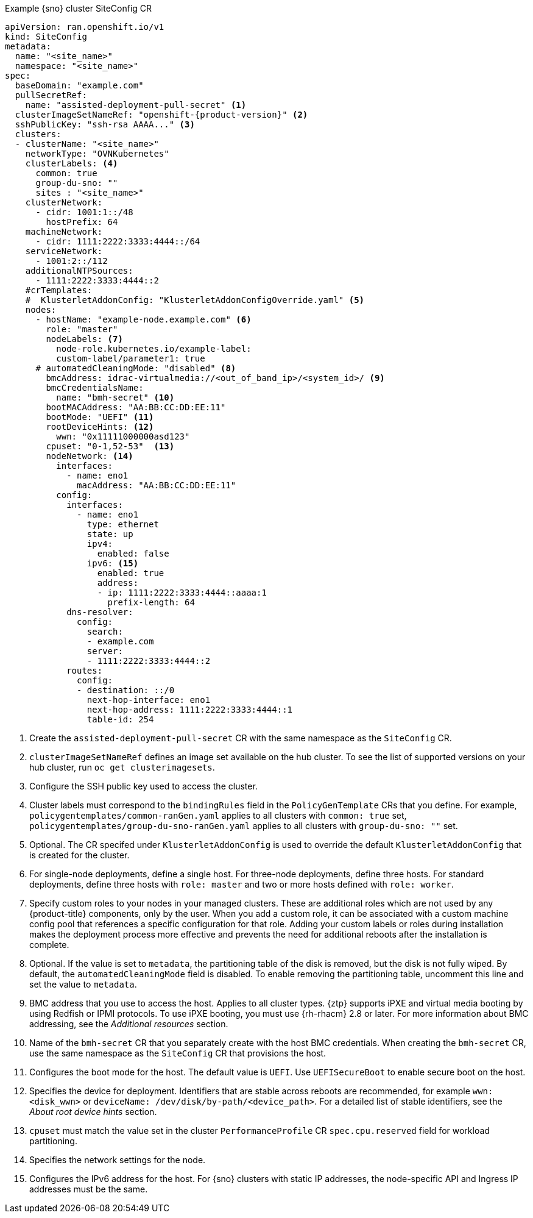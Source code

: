 :_mod-docs-content-type: SNIPPET
.Example {sno} cluster SiteConfig CR
[source,yaml,subs="attributes+"]
----
apiVersion: ran.openshift.io/v1
kind: SiteConfig
metadata:
  name: "<site_name>"
  namespace: "<site_name>"
spec:
  baseDomain: "example.com"
  pullSecretRef:
    name: "assisted-deployment-pull-secret" <1>
  clusterImageSetNameRef: "openshift-{product-version}" <2>
  sshPublicKey: "ssh-rsa AAAA..." <3>
  clusters:
  - clusterName: "<site_name>"
    networkType: "OVNKubernetes"
    clusterLabels: <4>
      common: true
      group-du-sno: ""
      sites : "<site_name>"
    clusterNetwork:
      - cidr: 1001:1::/48
        hostPrefix: 64
    machineNetwork:
      - cidr: 1111:2222:3333:4444::/64
    serviceNetwork:
      - 1001:2::/112
    additionalNTPSources:
      - 1111:2222:3333:4444::2
    #crTemplates:
    #  KlusterletAddonConfig: "KlusterletAddonConfigOverride.yaml" <5>
    nodes:
      - hostName: "example-node.example.com" <6>
        role: "master"
        nodeLabels: <7>
          node-role.kubernetes.io/example-label:
          custom-label/parameter1: true
      # automatedCleaningMode: "disabled" <8>
        bmcAddress: idrac-virtualmedia://<out_of_band_ip>/<system_id>/ <9>
        bmcCredentialsName:
          name: "bmh-secret" <10>
        bootMACAddress: "AA:BB:CC:DD:EE:11"
        bootMode: "UEFI" <11>
        rootDeviceHints: <12>
          wwn: "0x11111000000asd123"
        cpuset: "0-1,52-53"  <13>
        nodeNetwork: <14>
          interfaces:
            - name: eno1
              macAddress: "AA:BB:CC:DD:EE:11"
          config:
            interfaces:
              - name: eno1
                type: ethernet
                state: up
                ipv4:
                  enabled: false
                ipv6: <15>
                  enabled: true
                  address:
                  - ip: 1111:2222:3333:4444::aaaa:1
                    prefix-length: 64
            dns-resolver:
              config:
                search:
                - example.com
                server:
                - 1111:2222:3333:4444::2
            routes:
              config:
              - destination: ::/0
                next-hop-interface: eno1
                next-hop-address: 1111:2222:3333:4444::1
                table-id: 254
----
<1> Create the `assisted-deployment-pull-secret` CR with the same namespace as the `SiteConfig` CR.
<2> `clusterImageSetNameRef` defines an image set available on the hub cluster. To see the list of supported versions on your hub cluster, run `oc get clusterimagesets`.
<3> Configure the SSH public key used to access the cluster.
<4> Cluster labels must correspond to the `bindingRules` field in the `PolicyGenTemplate` CRs that you define. For example, `policygentemplates/common-ranGen.yaml` applies to all clusters with `common: true` set, `policygentemplates/group-du-sno-ranGen.yaml` applies to all clusters with `group-du-sno: ""` set.
<5> Optional. The CR specifed under `KlusterletAddonConfig` is used to override the default `KlusterletAddonConfig` that is created for the cluster.
<6> For single-node deployments, define a single host. For three-node deployments, define three hosts. For standard deployments, define three hosts with `role: master` and two or more hosts defined with `role: worker`.
<7> Specify custom roles to your nodes in your managed clusters. These are additional roles which are not used by any {product-title} components, only by the user. When you add a custom role, it can be associated with a custom machine config pool that references a specific configuration for that role. Adding your custom labels or roles during installation makes the deployment process more effective and prevents the need for additional reboots after the installation is complete.
<8> Optional. If the value is set to `metadata`, the partitioning table of the disk is removed, but the disk is not fully wiped. By default, the `automatedCleaningMode` field is disabled. To enable removing the partitioning table, uncomment this line and set the value to `metadata`.
<9> BMC address that you use to access the host. Applies to all cluster types. {ztp} supports iPXE and virtual media booting by using Redfish or IPMI protocols. To use iPXE booting, you must use {rh-rhacm} 2.8 or later. For more information about BMC addressing, see the _Additional resources_ section.
<10> Name of the `bmh-secret` CR that you separately create with the host BMC credentials. When creating the `bmh-secret` CR, use the same namespace as the `SiteConfig` CR that provisions the host.
<11> Configures the boot mode for the host. The default value is `UEFI`. Use `UEFISecureBoot` to enable secure boot on the host.
<12> Specifies the device for deployment. Identifiers that are stable across reboots are recommended, for example `wwn: <disk_wwn>` or `deviceName: /dev/disk/by-path/<device_path>`. For a detailed list of stable identifiers, see the _About root device hints_ section.
<13> `cpuset` must match the value set in the cluster `PerformanceProfile` CR `spec.cpu.reserved` field for workload partitioning.
<14> Specifies the network settings for the node.
<15> Configures the IPv6 address for the host. For {sno} clusters with static IP addresses, the node-specific API and Ingress IP addresses must be the same.